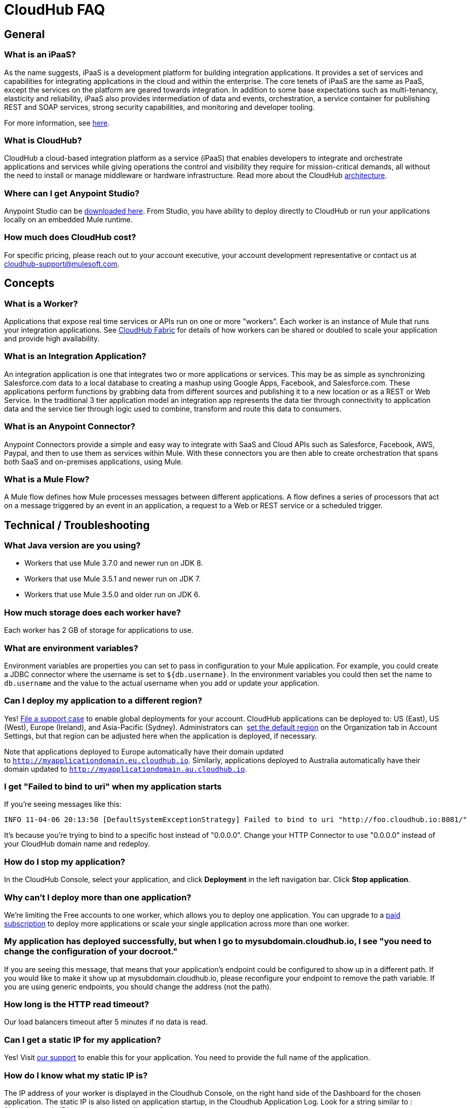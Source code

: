 = CloudHub FAQ
:keywords: cloudhub, faq, ipaas, paas

== General

=== What is an iPaaS?

As the name suggests, iPaaS is a development platform for building integration applications. It provides a set of services and capabilities for integrating applications in the cloud and within the enterprise. The core tenets of iPaaS are the same as PaaS, except the services on the platform are geared towards integration. In addition to some base expectations such as multi-tenancy, elasticity and reliability, iPaaS also provides intermediation of data and events, orchestration, a service container for publishing REST and SOAP services, strong security capabilities, and monitoring and developer tooling.

For more information, see link:http://blogs.mulesoft.org/introducing-integration-paas-ipaas/[here].

=== What is CloudHub?

CloudHub a cloud-based integration platform as a service (iPaaS) that enables developers to integrate and orchestrate applications and services while giving operations the control and visibility they require for mission-critical demands, all without the need to install or manage middleware or hardware infrastructure. Read more about the CloudHub link:/cloudhub/cloudhub-architecture[architecture].

=== Where can I get Anypoint Studio?

Anypoint Studio can be link:https://www.mulesoft.com/lp/dl/studio[downloaded here]. From Studio, you have ability to deploy directly to CloudHub or run your applications locally on an embedded Mule runtime.

=== How much does CloudHub cost?

For specific pricing, please reach out to your account executive, your account development representative or contact us at cloudhub-support@mulesoft.com.

== Concepts

=== What is a Worker?

Applications that expose real time services or APIs run on one or more "workers". Each worker is an instance of Mule that runs your integration applications. See link:/cloudhub/cloudhub-fabric[CloudHub Fabric] for details of how workers can be shared or doubled to scale your application and provide high availability.

=== What is an Integration Application?

An integration application is one that integrates two or more applications or services. This may be as simple as synchronizing Salesforce.com data to a local database to creating a mashup using Google Apps, Facebook, and Salesforce.com. These applications perform functions by grabbing data from different sources and publishing it to a new location or as a REST or Web Service. In the traditional 3 tier application model an integration app represents the data tier through connectivity to application data and the service tier through logic used to combine, transform and route this data to consumers.

=== What is an Anypoint Connector?

Anypoint Connectors provide a simple and easy way to integrate with SaaS and Cloud APIs such as Salesforce, Facebook, AWS, Paypal, and then to use them as services within Mule. With these connectors you are then able to create orchestration that spans both SaaS and on-premises applications, using Mule.

=== What is a Mule Flow?

A Mule flow defines how Mule  processes messages between different applications. A flow defines a series of processors that  act on a message triggered by an event in an application, a request to a Web or REST service or a scheduled trigger.

== Technical / Troubleshooting

=== What Java version are you using?

* Workers that use Mule 3.7.0 and newer run on JDK 8.
* Workers that use Mule 3.5.1 and newer run on JDK 7.
* Workers that use Mule 3.5.0 and older run on JDK 6.

=== How much storage does each worker have?

Each worker has 2 GB of storage for applications to use.

=== What are environment variables?

Environment variables are properties you can set to pass in configuration to your Mule application. For example, you could create a JDBC connector where the username is set to `${db.username}`. In the environment variables you could then set the name to `db.username` and the value to the actual username when you add or update your application.

=== Can I deploy my application to a different region?

Yes!  link:/cloudhub/community-and-support[File a support case] to enable global deployments for your account. CloudHub applications can be deployed to: US (East), US (West), Europe (Ireland), and Asia-Pacific (Sydney). Administrators can  link:/anypoint-platform-administration/managing-cloudhub-specific-settings[set the default region] on the Organization tab in Account Settings, but that region can be adjusted here when the application is deployed, if necessary.

Note that applications deployed to Europe  automatically have their domain updated to `http://myapplicationdomain.eu.cloudhub.io`. Similarly, applications deployed to Australia  automatically have their domain updated to `http://myapplicationdomain.au.cloudhub.io`. 

=== I get "Failed to bind to uri" when my application starts

If you're seeing messages like this:

[source,bash, linenums]
----
INFO 11-04-06 20:13:50 [DefaultSystemExceptionStrategy] Failed to bind to uri "http://foo.cloudhub.io:8081/"
----

It's because you're trying to bind to a specific host instead of "0.0.0.0". Change your HTTP Connector to use "0.0.0.0" instead of your CloudHub domain name and redeploy.

=== How do I stop my application?

In the CloudHub Console, select your application, and click *Deployment* in the left navigation bar. Click *Stop application*.

=== Why can't I deploy more than one application?

We're limiting the Free accounts to one worker, which allows you to deploy one application. You can upgrade to a link:http://www.mulesoft.com/cloudhub/cloudhub-pricing[paid subscription] to deploy more applications or scale your single application across more than one worker.

=== My application has deployed successfully, but when I go to mysubdomain.cloudhub.io, I see "you need to change the configuration of your docroot."

If you are seeing this message, that means that your application's endpoint could be configured to show up in a different path. If you would like to make it show up at mysubdomain.cloudhub.io, please reconfigure your endpoint to remove the path variable. If you are using generic endpoints, you should change the address (not the path).

=== How long is the HTTP read timeout?

Our load balancers  timeout after 5 minutes if no data is read.

=== Can I get a static IP for my application?

Yes! Visit link:/cloudhub/community-and-support[our support] to enable this for your application. You need to provide the full name of the application.

=== How do I know what my static IP is?

The IP address of your worker is displayed in the Cloudhub Console, on the right hand side of the Dashboard for the chosen application. The static IP is also listed on application startup, in the Cloudhub Application Log. Look for a string similar to : _"Applying static IP(x.x.x.x) to your application.”_

=== Can I modify my application after it has been assigned a static IP?

Yes, you can stop and start the application, you may upload a new project zip file, you may change its settings and redeploy it.

=== In what situations could my static IP change?

There are some specific scenarios where your static IP may be removed or reassigned. You should be aware of the following scenarios:

* Deleting an application  also removes its Static IP. If you create a new application with the same name, it has a new dynamically assigned IP address.
* Adding a new application by moving it from Sandbox to Production. This requires a new application name, hence a new Static IP
* If a Virtual Private Cloud (VPC) is built for your organization, any existing applications   not already in the VPC   receives a new IP address when it is restarts inside the VPC.
* An application is re-deployed to a different geographic region
* An application is deployed to multiple Cloudhub workers (such as Fabric). Fabric deployments do not support Static IPs. 
* A formal request to Mulesoft Support to remove the Static IP is completed.

=== Can I request a specific Static IP?

No. Cloudhub utilizes a pool of Static IP’s, which are only assigned to a Cloudhub Application upon first deployment. If/when that application releases that static IP, that IP address returns to the pool, and is available to other applications.

=== I am running in a Cloudhub Virtual Private Network, how do I assign a Static IP to my internal private IP?

Cloudhub is able to set the worker's public IP address to Static. However, the internal private IP address always remains Dynamic. The private IP address is assigned from the range specified in the Cloudhub Worker's Address Space, which was determined at the creation of your VPC.

=== What are the possible IP ranges that can be assigned to Static IPs?

As CloudHub deploys on Amazon EC2, IP addresses are chosen from the Amazon EC2 IP pool. For a list of these ranges,  see Amazon EC2 Public IP Ranges: link:https://forums.aws.amazon.com/ann.jspa?annID=1701.
